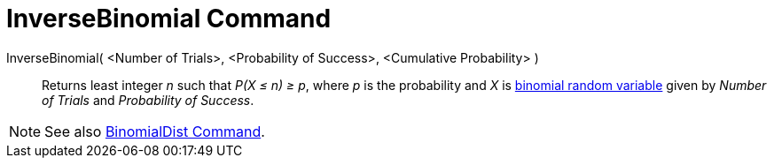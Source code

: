 = InverseBinomial Command
:page-en: commands/InverseBinomial
ifdef::env-github[:imagesdir: /en/modules/ROOT/assets/images]

InverseBinomial( <Number of Trials>, <Probability of Success>, <Cumulative Probability> )::
  Returns least integer _n_ such that _P(X ≤ n) ≥ p_, where _p_ is the probability and _X_ is
  https://en.wikipedia.org/wiki/Binomial_distribution[binomial random variable] given by _Number of Trials_ and
  _Probability of Success_.

[NOTE]
====

See also xref:/commands/BinomialDist.adoc[BinomialDist Command].

====
